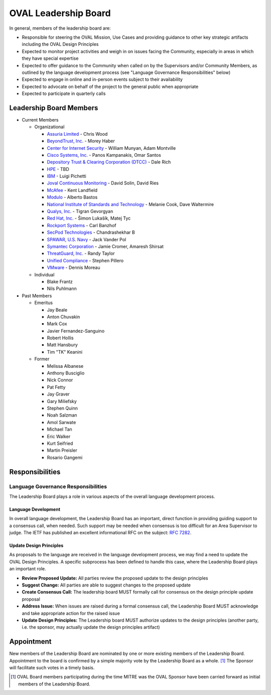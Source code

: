 .. _oval-leadership-board:

OVAL Leadership Board
=====================

In general, members of the leadership board are:

* Responsible for steering the OVAL Mission, Use Cases and providing guidance to other key strategic artifacts including the OVAL Design Principles
* Expected to monitor project activities and weigh in on issues facing the Community, especially in areas in which they have special expertise
* Expected to offer guidance to the Community when called on by the Supervisors and/or Community Members, as outlined by the language development process (see "Language Governance Responsibilities" below)
* Expected to engage in online and in-person events subject to their availability
* Expected to advocate on behalf of the project to the general public when appropriate
* Expected to participate in quarterly calls

Leadership Board Members
------------------------

* Current Members

  * Organizational

    * `Assuria Limited <https://www.assuria-online.com/>`_ - Chris Wood
    * `BeyondTrust, Inc. <https://www.beyondtrust.com/>`_ - Morey Haber
    * `Center for Internet Security <https://www.cisecurity.org>`_ - William Munyan, Adam Montville
    * `Cisco Systems, Inc. <https://www.cisco.com/>`_ - Panos Kampanakis, Omar Santos
    * `Depository Trust & Clearing Corporation (DTCC) <https://www.dtcc.com/>`_ - Dale Rich
    * `HPE <https://www.hp.com/country/us/en/uc/welcome.html>`_ - TBD
    * `IBM <https://www.ibm.com/>`_ - Luigi Pichetti
    * `Joval Continuous Monitoring <https://joval.org/>`_ - David Solin, David Ries
    * `McAfee <https://www.mcafee.com/>`_ - Kent Landfield
    * `Modulo <https://www.modulo.com/>`_ - Alberto Bastos
    * `National Institute of Standards and Technology <https://www.nist.gov/>`_ - Melanie Cook, Dave Waltermire
    * `Qualys, Inc. <https://www.qualys.com/>`_ - Tigran Gevorgyan
    * `Red Hat, Inc. <https://www.redhat.com/>`_ - Šimon Lukašík, Matej Tyc
    * `Rockport Systems <https://www.rockportsystems.com/>`_ - Carl Banzhof
    * `SecPod Technologies <https://www.secpod.com/>`_ - Chandrashekhar B
    * `SPAWAR, U.S. Navy <https://www.spawar.navy.mil/>`_ - Jack Vander Pol
    * `Symantec Corporation <https://www.symantec.com/>`_ - Jamie Cromer, Amaresh Shirsat
    * `ThreatGuard, Inc. <https://www.threatguard.com/>`_ - Randy Taylor
    * `Unified Compliance <https://www.unifiedcompliance.com/>`_ - Stephen Pillero
    * `VMware <https://www.vmware.com/>`_ - Dennis Moreau

  * Individual

    * Blake Frantz
    * Nils Puhlmann

* Past Members

  * Emeritus

    * Jay Beale
    * Anton Chuvakin
    * Mark Cox
    * Javier Fernandez-Sanguino
    * Robert Hollis
    * Matt Hansbury
    * Tim "TK" Keanini

  * Former

    * Melissa Albanese
    * Anthony Busciglio
    * Nick Connor
    * Pat Fetty
    * Jay Graver
    * Gary Miliefsky
    * Stephen Quinn
    * Noah Salzman
    * Amol Sarwate
    * Michael Tan
    * Eric Walker
    * Kurt Seifried
    * Martin Preisler
    * Rosario Gangemi

Responsibilities
----------------

Language Governance Responsibilities
^^^^^^^^^^^^^^^^^^^^^^^^^^^^^^^^^^^^
The Leadership Board plays a role in various aspects of the overall language development process.

Language Development
""""""""""""""""""""
In overall language development, the Leadership Board has an important, direct function in providing guiding support to a consensus call, when needed. Such support may be needed when consensus is too difficult for an Area Supervisor to judge. The IETF has published an excellent informational RFC on the subject: `RFC 7282 <https://datatracker.ietf.org/doc/rfc7282/>`_.


Update Design Principles
""""""""""""""""""""""""
As proposals to the language are received in the language development process, we may find a need to update the OVAL Design Principles. A specific subprocess has been defined to handle this case, where the Leadership Board plays an important role.

* **Review Proposed Update:** All parties review the proposed update to the design principles
* **Suggest Change:** All parties are able to suggest changes to the proposed update
* **Create Consensus Call:** The leadership board MUST formally call for consensus on the design principle update proposal
* **Address Issue:** When issues are raised during a formal consensus call, the Leadership Board MUST acknowledge and take appropriate action for the raised issue
* **Update Design Principles:** The Leadership board MUST authorize updates to the design principles (another party, i.e. the sponsor, may actually update the design principles artifact)

Appointment
-----------
New members of the Leadership Board are nominated by one or more existing members of the Leadership Board. Appointment to the board is confirmed by a simple majority vote by the Leadership Board as a whole. [#]_ The Sponsor will facilitate such votes in a timely basis.

.. rubric: Footnotes

.. [#] OVAL Board members participating during the time MITRE was the OVAL Sponsor have been carried forward as initial members of the Leadership Board.
